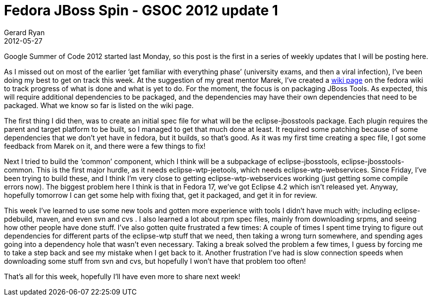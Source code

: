 = Fedora JBoss Spin - GSOC 2012 update 1
Gerard Ryan
2012-05-27
:jbake-type: post
:jbake-tags: gsoc
:jbake-status: published
:disqus: true
:imagesdir: /images

Google Summer of Code 2012 started last Monday, so this post is the first in a
series of weekly updates that I will be posting here.

As I missed out on most of the earlier ‘get familiar with everything phase’
(university exams, and then a viral infection), I’ve been doing my best to get
on track this week. At the suggestion of my great mentor Marek, I’ve created a
https://fedoraproject.org/wiki/Fedora-JBoss-Spin[wiki page] on the fedora wiki
to track progress of what is done and what is yet to do. For the moment, the
focus is on packaging JBoss Tools. As expected, this will require additional
dependencies to be packaged, and the dependencies may have their own
dependencies that need to be packaged. What we know so far is listed on the wiki
page.

The first thing I did then, was to create an initial spec file for what will be
the eclipse-jbosstools package. Each plugin requires the parent and target
platform to be built, so I managed to get that much done at least. It required
some patching because of some dependencies that we don’t yet have in fedora, but
it builds, so that’s good. As it was my first time creating a spec file, I got
some feedback from Marek on it, and there were a few things to fix!

Next I tried to build the ‘common’ component, which I think will be a subpackage
of eclipse-jbosstools, eclipse-jbosstools-common. This is the first major
hurdle, as it needs eclipse-wtp-jeetools, which needs eclipse-wtp-webservices.
Since Friday, I’ve been trying to build these, and I think I’m very close to
getting eclipse-wtp-webservices working (just getting some compile errors now).
The biggest problem here I think is that in Fedora 17, we’ve got Eclipse 4.2
which isn’t released yet. Anyway, hopefully tomorrow I can get some help with
fixing that, get it packaged, and get it in for review.

This week I’ve learned to use some new tools and gotten more experience with
tools I didn’t have much with; including eclipse-pdebuild, maven, and even svn
and cvs . I also learned a lot about rpm spec files, mainly from downloading
srpms, and seeing how other people have done stuff. I’ve also gotten quite
frustrated a few times: A couple of times I spent time trying to figure out
dependencies for different parts of the eclipse-wtp stuff that we need, then
taking a wrong turn somewhere, and spending ages going into a dependency hole
that wasn’t even necessary. Taking a break solved the problem a few times, I
guess by forcing me to take a step back and see my mistake when I get back to
it. Another frustration I’ve had is slow connection speeds when downloading some
stuff from svn and cvs, but hopefully I won’t have that problem too often!

That’s all for this week, hopefully I’ll have even more to share next week!
